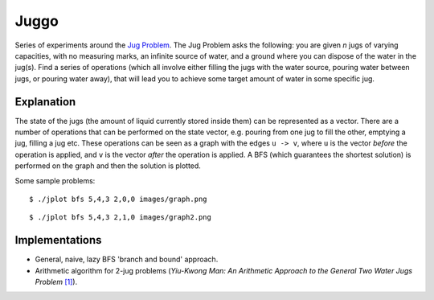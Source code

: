 Juggo
=====

Series of experiments around the `Jug Problem`_. The Jug
Problem asks the following: you are given *n* jugs of varying
capacities, with no measuring marks, an infinite source of
water, and a ground where you can dispose of the water in
the jug(s). Find a series of operations (which all involve
either filling the jugs with the water source, pouring water
between jugs, or pouring water away), that will lead you to
achieve some target amount of water in some specific jug.

Explanation
-----------

The state of the jugs (the amount of liquid currently stored
inside them) can be represented as a vector. There are a number
of operations that can be performed on the state vector, e.g.
pouring from one jug to fill the other, emptying a jug, filling
a jug etc. These operations can be seen as a graph with the edges
``u -> v``, where ``u`` is the vector *before* the operation is
applied, and ``v`` is the vector *after* the operation is applied.
A BFS (which guarantees the shortest solution) is performed on
the graph and then the solution is plotted.

Some sample problems::

  $ ./jplot bfs 5,4,3 2,0,0 images/graph.png

.. image:: images/graph.png

::

  $ ./jplot bfs 5,4,3 2,1,0 images/graph2.png

.. image:: images/graph2.png

Implementations
---------------

- General, naive, lazy BFS 'branch and bound' approach.
- Arithmetic algorithm for 2-jug problems (*Yiu-Kwong Man: An Arithmetic Approach to the General Two Water Jugs Problem* `[1]`_).


.. _`Jug Problem`: http://www.math.tamu.edu/~dallen/hollywood/diehard/diehard.htm
.. _`[1]`: papers/WCE2013_pp145-147.pdf
